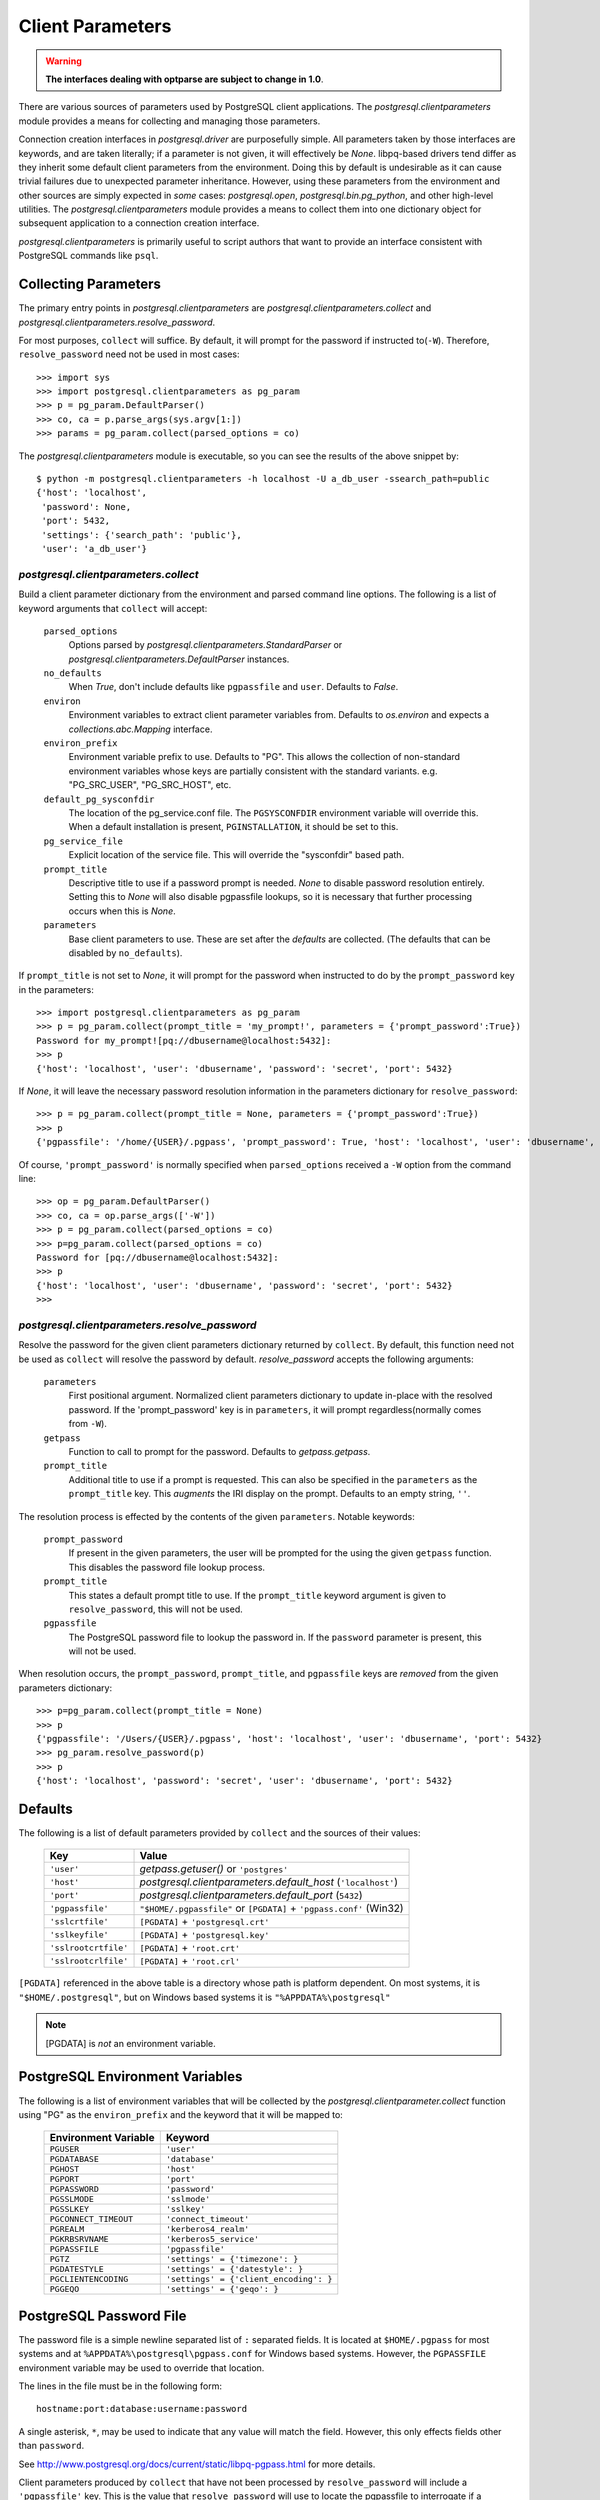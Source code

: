 Client Parameters
*****************

.. warning:: **The interfaces dealing with optparse are subject to change in 1.0**.

There are various sources of parameters used by PostgreSQL client applications.
The `postgresql.clientparameters` module provides a means for collecting and
managing those parameters.

Connection creation interfaces in `postgresql.driver` are purposefully simple.
All parameters taken by those interfaces are keywords, and are taken
literally; if a parameter is not given, it will effectively be `None`.
libpq-based drivers tend differ as they inherit some default client parameters
from the environment. Doing this by default is undesirable as it can cause
trivial failures due to unexpected parameter inheritance. However, using these
parameters from the environment and other sources are simply expected in *some*
cases: `postgresql.open`, `postgresql.bin.pg_python`, and other high-level
utilities. The `postgresql.clientparameters` module provides a means to collect
them into one dictionary object for subsequent application to a connection
creation interface.

`postgresql.clientparameters` is primarily useful to script authors that want to
provide an interface consistent with PostgreSQL commands like ``psql``.


Collecting Parameters
=====================

The primary entry points in `postgresql.clientparameters` are
`postgresql.clientparameters.collect` and
`postgresql.clientparameters.resolve_password`.

For most purposes, ``collect`` will suffice. By default, it will prompt for the
password if instructed to(``-W``). Therefore, ``resolve_password`` need not be
used in most cases::

	>>> import sys
	>>> import postgresql.clientparameters as pg_param
	>>> p = pg_param.DefaultParser()
	>>> co, ca = p.parse_args(sys.argv[1:])
	>>> params = pg_param.collect(parsed_options = co)

The `postgresql.clientparameters` module is executable, so you can see the
results of the above snippet by::

	$ python -m postgresql.clientparameters -h localhost -U a_db_user -ssearch_path=public
	{'host': 'localhost',
	 'password': None,
	 'port': 5432,
	 'settings': {'search_path': 'public'},
	 'user': 'a_db_user'}


`postgresql.clientparameters.collect`
--------------------------------------

Build a client parameter dictionary from the environment and parsed command
line options. The following is a list of keyword arguments that ``collect`` will
accept:

 ``parsed_options``
  Options parsed by `postgresql.clientparameters.StandardParser` or
  `postgresql.clientparameters.DefaultParser` instances.

 ``no_defaults``
  When `True`, don't include defaults like ``pgpassfile`` and ``user``.
  Defaults to `False`.

 ``environ``
  Environment variables to extract client parameter variables from.
  Defaults to `os.environ` and expects a `collections.abc.Mapping` interface.

 ``environ_prefix``
  Environment variable prefix to use. Defaults to "PG". This allows the
  collection of non-standard environment variables whose keys are partially
  consistent with the standard variants. e.g. "PG_SRC_USER", "PG_SRC_HOST",
  etc.

 ``default_pg_sysconfdir``
  The location of the pg_service.conf file. The ``PGSYSCONFDIR`` environment
  variable will override this. When a default installation is present,
  ``PGINSTALLATION``, it should be set to this.

 ``pg_service_file``
  Explicit location of the service file. This will override the "sysconfdir"
  based path.

 ``prompt_title``
  Descriptive title to use if a password prompt is needed. `None` to disable
  password resolution entirely. Setting this to `None` will also disable
  pgpassfile lookups, so it is necessary that further processing occurs when
  this is `None`.

 ``parameters``
  Base client parameters to use. These are set after the *defaults* are
  collected. (The defaults that can be disabled by ``no_defaults``).

If ``prompt_title`` is not set to `None`, it will prompt for the password when
instructed to do by the ``prompt_password`` key in the parameters::

	>>> import postgresql.clientparameters as pg_param
	>>> p = pg_param.collect(prompt_title = 'my_prompt!', parameters = {'prompt_password':True})
	Password for my_prompt![pq://dbusername@localhost:5432]:
	>>> p
	{'host': 'localhost', 'user': 'dbusername', 'password': 'secret', 'port': 5432}

If `None`, it will leave the necessary password resolution information in the
parameters dictionary for ``resolve_password``::

	>>> p = pg_param.collect(prompt_title = None, parameters = {'prompt_password':True})
	>>> p
	{'pgpassfile': '/home/{USER}/.pgpass', 'prompt_password': True, 'host': 'localhost', 'user': 'dbusername', 'port': 5432}

Of course, ``'prompt_password'`` is normally specified when ``parsed_options``
received a ``-W`` option from the command line::

	>>> op = pg_param.DefaultParser()
	>>> co, ca = op.parse_args(['-W'])
	>>> p = pg_param.collect(parsed_options = co)
	>>> p=pg_param.collect(parsed_options = co)
	Password for [pq://dbusername@localhost:5432]:
	>>> p
	{'host': 'localhost', 'user': 'dbusername', 'password': 'secret', 'port': 5432}
	>>>


`postgresql.clientparameters.resolve_password`
----------------------------------------------

Resolve the password for the given client parameters dictionary returned by
``collect``. By default, this function need not be used as ``collect`` will
resolve the password by default. `resolve_password` accepts the following
arguments:

 ``parameters``
  First positional argument. Normalized client parameters dictionary to update
  in-place with the resolved password. If the 'prompt_password' key is in
  ``parameters``, it will prompt regardless(normally comes from ``-W``).

 ``getpass``
  Function to call to prompt for the password. Defaults to `getpass.getpass`.

 ``prompt_title``
  Additional title to use if a prompt is requested. This can also be specified
  in the ``parameters`` as the ``prompt_title`` key. This *augments* the IRI
  display on the prompt. Defaults to an empty string, ``''``.

The resolution process is effected by the contents of the given ``parameters``.
Notable keywords:

 ``prompt_password``
  If present in the given parameters, the user will be prompted for the using
  the given ``getpass`` function. This disables the password file lookup
  process.

 ``prompt_title``
  This states a default prompt title to use. If the ``prompt_title`` keyword
  argument is given to ``resolve_password``, this will not be used.

 ``pgpassfile``
  The PostgreSQL password file to lookup the password in. If the ``password``
  parameter is present, this will not be used.

When resolution occurs, the ``prompt_password``, ``prompt_title``, and
``pgpassfile`` keys are *removed* from the given parameters dictionary::

	>>> p=pg_param.collect(prompt_title = None)
	>>> p
	{'pgpassfile': '/Users/{USER}/.pgpass', 'host': 'localhost', 'user': 'dbusername', 'port': 5432}
	>>> pg_param.resolve_password(p)
	>>> p
	{'host': 'localhost', 'password': 'secret', 'user': 'dbusername', 'port': 5432}


Defaults
========

The following is a list of default parameters provided by ``collect`` and the
sources of their values:

 ==================== ===================================================================
 Key                  Value
 ==================== ===================================================================
 ``'user'``           `getpass.getuser()` or ``'postgres'``
 ``'host'``           `postgresql.clientparameters.default_host` (``'localhost'``)
 ``'port'``           `postgresql.clientparameters.default_port` (``5432``)
 ``'pgpassfile'``     ``"$HOME/.pgpassfile"`` or ``[PGDATA]`` + ``'pgpass.conf'`` (Win32)
 ``'sslcrtfile'``     ``[PGDATA]`` + ``'postgresql.crt'``
 ``'sslkeyfile'``     ``[PGDATA]`` + ``'postgresql.key'``
 ``'sslrootcrtfile'`` ``[PGDATA]`` + ``'root.crt'``
 ``'sslrootcrlfile'`` ``[PGDATA]`` + ``'root.crl'``
 ==================== ===================================================================

``[PGDATA]`` referenced in the above table is a directory whose path is platform
dependent. On most systems, it is ``"$HOME/.postgresql"``, but on Windows based
systems it is ``"%APPDATA%\postgresql"``

.. note::
 [PGDATA] is *not* an environment variable.


.. _pg_envvars:

PostgreSQL Environment Variables
================================

The following is a list of environment variables that will be collected by the
`postgresql.clientparameter.collect` function using "PG" as the
``environ_prefix`` and the keyword that it will be mapped to:

 ===================== ======================================
 Environment Variable  Keyword
 ===================== ======================================
 ``PGUSER``            ``'user'``
 ``PGDATABASE``        ``'database'``
 ``PGHOST``            ``'host'``
 ``PGPORT``            ``'port'``
 ``PGPASSWORD``        ``'password'``
 ``PGSSLMODE``         ``'sslmode'``
 ``PGSSLKEY``          ``'sslkey'``
 ``PGCONNECT_TIMEOUT`` ``'connect_timeout'``
 ``PGREALM``           ``'kerberos4_realm'``
 ``PGKRBSRVNAME``      ``'kerberos5_service'``
 ``PGPASSFILE``        ``'pgpassfile'``
 ``PGTZ``              ``'settings' = {'timezone': }``
 ``PGDATESTYLE``       ``'settings' = {'datestyle': }``
 ``PGCLIENTENCODING``  ``'settings' = {'client_encoding': }``
 ``PGGEQO``            ``'settings' = {'geqo': }``
 ===================== ======================================


.. _pg_passfile:

PostgreSQL Password File
========================

The password file is a simple newline separated list of ``:`` separated fields. It
is located at ``$HOME/.pgpass`` for most systems and at
``%APPDATA%\postgresql\pgpass.conf`` for Windows based systems. However, the
``PGPASSFILE`` environment variable may be used to override that location.

The lines in the file must be in the following form::

	hostname:port:database:username:password

A single asterisk, ``*``, may be used to indicate that any value will match the
field. However, this only effects fields other than ``password``.

See http://www.postgresql.org/docs/current/static/libpq-pgpass.html for more
details.

Client parameters produced by ``collect`` that have not been processed
by ``resolve_password`` will include a ``'pgpassfile'`` key. This is the value
that ``resolve_password`` will use to locate the pgpassfile to interrogate if a
password key is not present and it is not instructed to prompt for a password.

.. warning::
 Connection creation interfaces will *not* resolve ``'pgpassfile'``, so it is
 important that the parameters produced by ``collect()`` are properly processed
 before an attempt is made to establish a connection.
